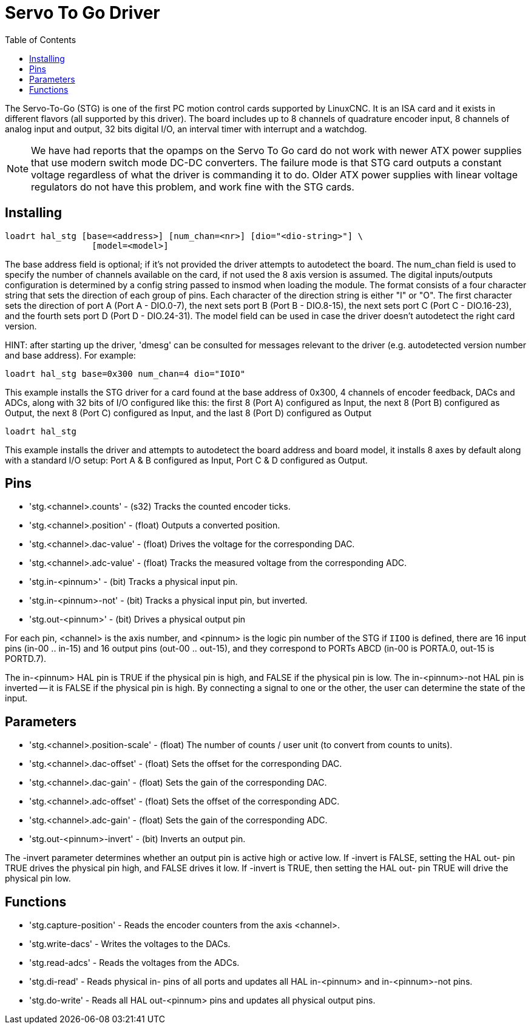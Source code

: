 :lang: en
:toc:

[[cha:servo-to-go]]
= Servo To Go Driver

// Custom lang highlight
// must come after the doc title, to work around a bug in asciidoc 8.6.6
:ini: {basebackend@docbook:'':ini}
:hal: {basebackend@docbook:'':hal}
:ngc: {basebackend@docbook:'':ngc}

The Servo-To-Go (STG) is one of the first PC motion control cards supported
by LinuxCNC. It is an ISA card and it exists in different flavors (all
supported by this driver). The board includes up to 8 channels of
quadrature encoder input, 8 channels of analog input and output, 32
bits digital I/O, an interval timer with interrupt and a watchdog.

NOTE: We have had reports that the opamps on the Servo To Go card do
not work with newer ATX power supplies that use modern switch
mode DC-DC converters.  The failure mode is that STG card outputs a
constant voltage regardless of what the driver is commanding it to do.
Older ATX power supplies with linear voltage regulators do not have
this problem, and work fine with the STG cards.

== Installing

[source,{hal}]
----
loadrt hal_stg [base=<address>] [num_chan=<nr>] [dio="<dio-string>"] \
                 [model=<model>]
----

The base address field is optional; if it's not provided the driver
attempts to autodetect the board. The num_chan field is used to specify
the number of channels available on the card, if not used the 8 axis
version is assumed. The digital inputs/outputs configuration is
determined by a config string passed to insmod when loading the module.
The format consists of a four character string that sets the direction
of each group of pins. Each character of the direction string is either
"I" or "O". The first character sets the direction of port A (Port A -
DIO.0-7), the next sets port B (Port B - DIO.8-15), the next sets port
C (Port C - DIO.16-23), and the fourth sets port D (Port D -
DIO.24-31). The model field can be used in case the driver doesn't
autodetect the right card version.

HINT: after starting up the driver, 'dmesg' can be consulted for
messages relevant to the driver (e.g. autodetected version number and
base address). For example:

[source,{hal}]
----
loadrt hal_stg base=0x300 num_chan=4 dio="IOIO"
----

This example installs the STG driver for a card found at the base
address of 0x300, 4 channels of encoder feedback, DACs and ADCs,
along with 32 bits of I/O configured like this: the first 8 (Port A)
configured as Input, the next 8 (Port B) configured as Output, the next
8 (Port C) configured as Input, and the last 8 (Port D) configured as
Output

[source,{hal}]
----
loadrt hal_stg
----

This example installs the driver and attempts to autodetect the board
address and board model, it installs 8 axes by default along with a
standard I/O setup: Port A & B configured as Input, Port C & D
configured as Output.

== Pins

* 'stg.<channel>.counts' - (s32) Tracks the counted encoder ticks.
* 'stg.<channel>.position' - (float) Outputs a converted position.
* 'stg.<channel>.dac-value' - (float) Drives the voltage for the
  corresponding DAC.
* 'stg.<channel>.adc-value' - (float) Tracks the measured voltage from
  the corresponding ADC.
* 'stg.in-<pinnum>' - (bit) Tracks a physical input pin.
* 'stg.in-<pinnum>-not' - (bit) Tracks a physical input pin, but
  inverted.
* 'stg.out-<pinnum>' - (bit) Drives a physical output pin

For each pin, <channel> is the axis number, and <pinnum> is the logic
pin number of the STG if `IIOO` is defined, there are 16 input pins
(in-00 .. in-15) and 16 output pins (out-00 .. out-15), and they
correspond to PORTs ABCD (in-00 is PORTA.0, out-15 is PORTD.7).

The in-<pinnum> HAL pin is TRUE if the physical pin is high, and FALSE
if the physical pin is low. The in-<pinnum>-not HAL pin is inverted --
it is FALSE if the physical pin is high. By connecting a signal to one
or the other, the user can determine the state of the input.

== Parameters

* 'stg.<channel>.position-scale' - (float) The number of counts / user
  unit (to convert from counts to units).
* 'stg.<channel>.dac-offset' - (float) Sets the offset for the
  corresponding DAC.
* 'stg.<channel>.dac-gain' - (float) Sets the gain of the corresponding
  DAC.
* 'stg.<channel>.adc-offset' - (float) Sets the offset of the
  corresponding ADC.
* 'stg.<channel>.adc-gain' - (float) Sets the gain of the corresponding
  ADC.
* 'stg.out-<pinnum>-invert' - (bit) Inverts an output pin.

The -invert parameter determines whether an output pin is active high
or active low. If -invert is FALSE, setting the HAL out- pin TRUE
drives the physical pin high, and FALSE drives it low. If -invert is
TRUE, then setting the HAL out- pin TRUE will drive the physical pin
low.

== Functions

* 'stg.capture-position' - Reads the encoder counters from the axis
  <channel>.
* 'stg.write-dacs' - Writes the voltages to the DACs.
* 'stg.read-adcs' - Reads the voltages from the ADCs.
* 'stg.di-read' - Reads physical in- pins of all ports and updates
  all HAL in-<pinnum> and in-<pinnum>-not pins.
* 'stg.do-write' - Reads all HAL out-<pinnum> pins and updates all
  physical output pins.

// vim: set syntax=asciidoc:

